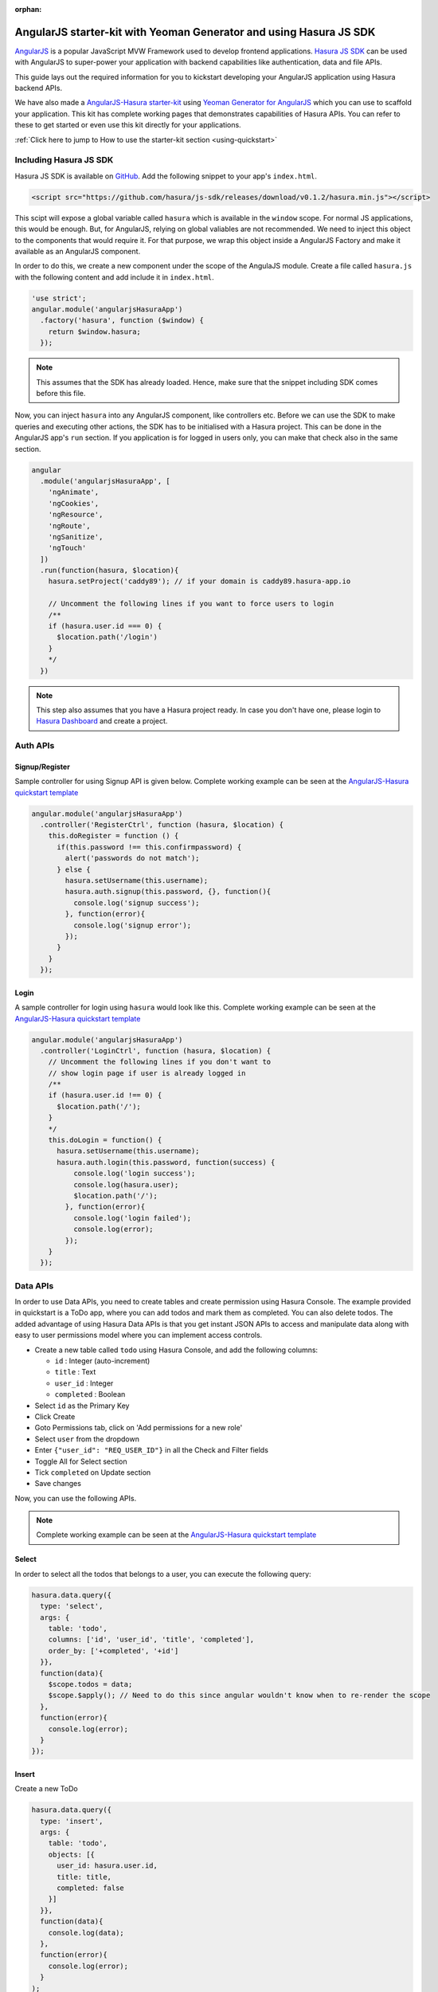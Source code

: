 :orphan:

.. meta::
   :description: A tutorial on using hasura-js-sdk with angularjs, also a starter-kit is provided.
   :keywords: hasura, docs, tutorials, starter-kit, angularjs, js-sdk
   :content-tags: angularjs, web
   :created-on: 2017-07-28T10:20:35.073Z 

AngularJS starter-kit with Yeoman Generator and using Hasura JS SDK
===================================================================

.. rst-class:: featured-image
.. image:: ../img/angularjs-hasura.png
   :height: 0px
   :width: 0px

`AngularJS <https://angularjs.org/>`_ is a popular JavaScript MVW Framework used to develop frontend applications. `Hasura JS SDK <https://github.com/hasura/js-sdk>`_ can be used with AngularJS to super-power your application with backend capabilities like authentication, data and file APIs.

This guide lays out the required information for you to kickstart developing your AngularJS application using Hasura backend APIs.

We have also made a `AngularJS-Hasura starter-kit <https://github.com/hasura/quickstart-docker-git/tree/master/js-angularjs>`_ using `Yeoman Generator for AngularJS <https://github.com/yeoman/generator-angular>`_ which you can use to scaffold your application. This kit has complete working pages that demonstrates capabilities of Hasura APIs. You can refer to these to get started or even use this kit directly for your applications. 

:ref:`Click here to jump to How to use the starter-kit section <using-quickstart>`

Including Hasura JS SDK
-----------------------
Hasura JS SDK is available on `GitHub <https://github.com/hasura/js-sdk>`_. Add the following snippet to your app's ``index.html``.

.. code-block:: HTML 

  <script src="https://github.com/hasura/js-sdk/releases/download/v0.1.2/hasura.min.js"></script>

This scipt will expose a global variable called ``hasura`` which is available in the ``window`` scope. For normal JS applications, this would be enough. But, for AngularJS, relying on global valiables are not recommended. We need to inject this object to the components that would require it. For that purpose, we wrap this object inside a AngularJS Factory and make it available as an AngularJS component.

In order to do this, we create a new component under the scope of the AngulaJS module. Create a file called ``hasura.js`` with the following content and add include it in ``index.html``.

.. code-block:: JavaScript
  
  'use strict';
  angular.module('angularjsHasuraApp')
    .factory('hasura', function ($window) {
      return $window.hasura;
    });

.. note:: 
  
  This assumes that the SDK has already loaded. Hence, make sure that the snippet including SDK comes before this file.

Now, you can inject ``hasura`` into any AngularJS component, like controllers etc. Before we can use the SDK to make queries and executing other actions, the SDK has to be initialised with a Hasura project. This can be done in the AngularJS app's ``run`` section. If you application is for logged in users only, you can make that check also in the same section. 

.. code-block:: JavaScript

  angular
    .module('angularjsHasuraApp', [
      'ngAnimate',
      'ngCookies',
      'ngResource',
      'ngRoute',
      'ngSanitize',
      'ngTouch'
    ])
    .run(function(hasura, $location){
      hasura.setProject('caddy89'); // if your domain is caddy89.hasura-app.io

      // Uncomment the following lines if you want to force users to login
      /**
      if (hasura.user.id === 0) {
      	$location.path('/login')
      }
      */
    })


.. note::

  This step also assumes that you have a Hasura project ready. In case you don't have one, please login to `Hasura Dashboard <https://dashboard.hasura.io>`_ and create a project.

Auth APIs
---------

Signup/Register
^^^^^^^^^^^^^^^

Sample controller for using Signup API is given below. Complete working example can be seen at the `AngularJS-Hasura quickstart template <https://github.com/hasura/quickstart-docker-git/tree/master/js-angularjs>`_

.. code-block:: JavaScript

  angular.module('angularjsHasuraApp')
    .controller('RegisterCtrl', function (hasura, $location) {
      this.doRegister = function () {
        if(this.password !== this.confirmpassword) {
          alert('passwords do not match');
        } else {
          hasura.setUsername(this.username);
          hasura.auth.signup(this.password, {}, function(){
            console.log('signup success');
          }, function(error){
            console.log('signup error');
          });
        }
      }
    });

Login
^^^^^

A sample controller for login using ``hasura`` would look like this. Complete working example can be seen at the `AngularJS-Hasura quickstart template <https://github.com/hasura/quickstart-docker-git/tree/master/js-angularjs>`_ 

.. code-block:: JavaScript

  angular.module('angularjsHasuraApp')
    .controller('LoginCtrl', function (hasura, $location) {
      // Uncomment the following lines if you don't want to
      // show login page if user is already logged in
      /**
      if (hasura.user.id !== 0) {
        $location.path('/');
      }
      */
      this.doLogin = function() {
        hasura.setUsername(this.username);
        hasura.auth.login(this.password, function(success) {
            console.log('login success');
            console.log(hasura.user);
            $location.path('/');
          }, function(error){
            console.log('login failed');
            console.log(error);
          });
      }
    });

Data APIs
---------

In order to use Data APIs, you need to create tables and create permission using Hasura Console. The example provided in quickstart is a ToDo app, where you can add todos and mark them as completed. You can also delete todos. The added advantage of using Hasura Data APIs is that you get instant JSON APIs to access and manipulate data along with easy to user permissions model where you can implement access controls.

* Create a new table called ``todo`` using Hasura Console, and add the following columns:

  * ``id`` : Integer (auto-increment)
  * ``title`` : Text
  * ``user_id`` : Integer
  * ``completed`` : Boolean

* Select ``id`` as the Primary Key
* Click Create
* Goto Permissions tab, click on 'Add permissions for a new role'
* Select ``user`` from the dropdown
* Enter ``{"user_id": "REQ_USER_ID"}`` in all the Check and Filter fields
* Toggle All for Select section
* Tick ``completed`` on Update section
* Save changes

Now, you can use the following APIs. 

.. note:: 

  Complete working example can be seen at the `AngularJS-Hasura quickstart template <https://github.com/hasura/quickstart-docker-git/tree/master/js-angularjs>`_ 

Select
^^^^^^

In order to select all the todos that belongs to a user, you can execute the following query:

.. code-block:: JavaScript

  hasura.data.query({
    type: 'select',
    args: {
      table: 'todo',
      columns: ['id', 'user_id', 'title', 'completed'],
      order_by: ['+completed', '+id']
    }},
    function(data){
      $scope.todos = data;
      $scope.$apply(); // Need to do this since angular wouldn't know when to re-render the scope
    },
    function(error){
      console.log(error);
    }
  });

Insert
^^^^^^

Create a new ToDo

.. code-block:: JavaScript

  hasura.data.query({
    type: 'insert',
    args: {
      table: 'todo',
      objects: [{
        user_id: hasura.user.id,
        title: title,
        completed: false
      }]
    }},
    function(data){
      console.log(data);
    },
    function(error){
      console.log(error);
    }
  );

Update
^^^^^^

Toggle completed state of an existing ToDo

.. code-block:: JavaScript

  hasura.data.query({
    type: 'update',
    args: {
      table: 'todo',
      where: { id: id },
      $set: { completed: !status }
    }},
    function(data){
      console.log(data);
    },
    function(error){
      console.log(error);
    }
  );

Delete
^^^^^^

Delete a ToDo

.. code-block:: JavaScript

  hasura.data.query({
    type: 'delete',
    args: {
      table: 'todo',
      where: { id: id }
    }},
    function(data){
      console.log(data);
    },
    function(error){
      console.log(error);
    }
  );

File API
--------

Upload
^^^^^^

.. code-block:: JavaScript

  var input = document.getElementById('file-upload'); 
  hasura.file.upload(
    input,
    function (successResponse) {
      fileId = successResponse.file_id;
      $scope.file = fileId;
      $scope.$apply();
      console.log('Uploaded file: ' + fileId);
    },
    function (errorResponse) {
      console.log('Error uploading file');
      console.log(errorResponse);
    });

Download
^^^^^^^^

.. code-block:: JavaScript

  hasura.file.download(file, function(success){
    alert('file downloaded');
  }, function(error){
    alert('download failed');
  }); // This will use the HTML5 download attribute to start downloading the file

Delete
^^^^^^

.. code-block:: JavaScript

  hasura.file.delete(file, function(success){
    alert('file deleted');
    $scope.file = undefined;
    $scope.$apply();
  }, function(error){
    alert('file delete failed');
  });

.. _using-quickstart:

Using the Quick-start Template
------------------------------

Step 1a: Get a Hasura Project
^^^^^^^^^^^^^^^^^^^^^^^^^^^^^

Sign up on `Hasura Dashboard <https://dashboard.hasura.io>`_ and get yourself a Hasura project.
Creating a hasura project will give you a domain. Something like: `project42.hasura-app.io`
You will also get an email with your `admin` credentials for your project console and your
database (search for "hasura credentials" in your inbox if you're having trouble finding the email).

Specifically, note your project name.

.. code::

   #Project name: project42
   Console link: https://project42.hasura-app.io

Step 1b: Install ``hasuractl``
^^^^^^^^^^^^^^^^^^^^^^^^^^^^^^

Install the hasura command line tool: :ref:`hasuractl`.

Once you're done with that, login and setup ``hasuractl``:

.. code-block:: Bash

   # This will pop a browser open, where you should login with your hasura.io account
   $ hasuractl login

Make ``hasuractl`` talk to the specific project you created in Step 1a.
(this was ``project42`` in the example above)

.. code-block:: Bash

   $ hasuractl set-context <project-name>

Step 2: Initialise an AngularJS project with an app name
^^^^^^^^^^^^^^^^^^^^^^^^^^^^^^^^^^^^^^^^^^^^^^^^^^^^^^^^

Run the following command to initialise a Laravel app that can be instantly deployed:

.. code-block:: Bash

   $ hasuractl quickstart js-angularjs my-app --create


Step 3: Add project name to the Hasura JS SDK
^^^^^^^^^^^^^^^^^^^^^^^^^^^^^^^^^^^^^^^^^^^^^

Edit the file ``app/src/scripts/app.js``, and change the following line to use your project name

.. code-block:: JavaScript 

  hasura.setProject('project42'); // if your domain is project42.hasura-app.io

Step 4: Use hasuractl to add your SSH key to the Hasura project
^^^^^^^^^^^^^^^^^^^^^^^^^^^^^^^^^^^^^^^^^^^^^^^^^^^^^^^^^^^^^^^

You can't just start pushing code to a new hasura project without making sure
that you are really you! ``hasuractl`` can push your SSH key to your hasura project cluster
so that you can start pushing your code.

.. code-block:: Bash

   $ hasuractl add-ssh-key


Step 5: ``git push`` and you're done!
^^^^^^^^^^^^^^^^^^^^^^^^^^^^^^^^^^^

.. code-block:: Bash

   # make changes to code, git commit and then push
   $ git push hasura master
